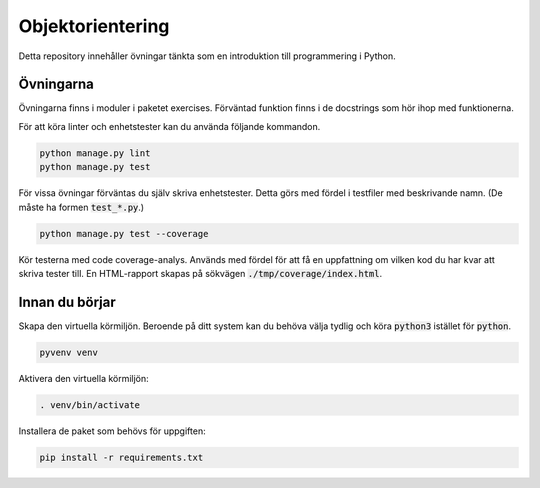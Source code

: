 Objektorientering
=================

Detta repository innehåller övningar tänkta som en introduktion till
programmering i Python.

Övningarna
----------
Övningarna finns i moduler i paketet exercises.
Förväntad funktion finns i de docstrings som hör ihop med funktionerna.

För att köra linter och enhetstester kan du använda följande kommandon.

.. code-block::

  python manage.py lint
  python manage.py test

För vissa övningar förväntas du själv skriva enhetstester. Detta görs med
fördel i testfiler med beskrivande namn. (De måste ha formen :code:`test_*.py`.)

.. code-block::

  python manage.py test --coverage

Kör testerna med code coverage-analys. Används med fördel för att få en
uppfattning om vilken kod du har kvar att skriva tester till. En HTML-rapport
skapas på sökvägen :code:`./tmp/coverage/index.html`.

Innan du börjar
---------------
Skapa den virtuella körmiljön. Beroende på ditt system kan du behöva välja
tydlig och köra :code:`python3` istället för :code:`python`.

.. code-block::

  pyvenv venv

Aktivera den virtuella körmiljön:

.. code-block::

  . venv/bin/activate

Installera de paket som behövs för uppgiften:

.. code-block::

  pip install -r requirements.txt
